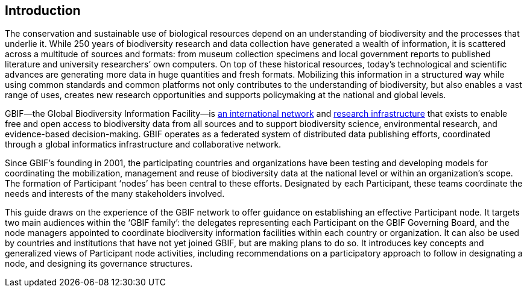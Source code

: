 [[introduction]]
== Introduction

The conservation and sustainable use of biological resources depend on an understanding of biodiversity and the processes that underlie it. While 250 years of biodiversity research and data collection have generated a wealth of information, it is scattered across a multitude of sources and formats: from museum collection specimens and local government reports to published literature and university researchers’ own computers. On top of these historical resources, today’s technological and scientific advances are generating more data in huge quantities and fresh formats. Mobilizing this information in a structured way while using common standards and common platforms not only contributes to the understanding of biodiversity, but also enables a vast range of uses, creates new research opportunities and supports policymaking at the national and global levels.

GBIF—the Global Biodiversity Information Facility—is https://www.gbif.org/the-gbif-network[an international network] and https://www.gbif.org[research infrastructure] that exists to enable free and open access to biodiversity data from all sources and to support biodiversity science, environmental research, and evidence-based decision-making. GBIF operates as a federated system of distributed data publishing efforts, coordinated through a global informatics infrastructure and collaborative network.

Since GBIF’s founding in 2001, the participating countries and organizations have been testing and developing models for coordinating the mobilization, management and reuse of biodiversity data at the national level or within an organization’s scope. The formation of Participant ‘nodes’ has been central to these efforts. Designated by each Participant, these teams coordinate the needs and interests of the many stakeholders involved.

This guide draws on the experience of the GBIF network to offer guidance on establishing an effective Participant node. It targets two main audiences within the ‘GBIF family’: the delegates representing each Participant on the GBIF Governing Board, and the node managers appointed to coordinate biodiversity information facilities within each country or organization. It can also be used by countries and institutions that have not yet joined GBIF, but are making plans to do so. It introduces key concepts and generalized views of Participant node activities, including recommendations on a participatory approach to follow in designating a node, and designing its governance structures.
